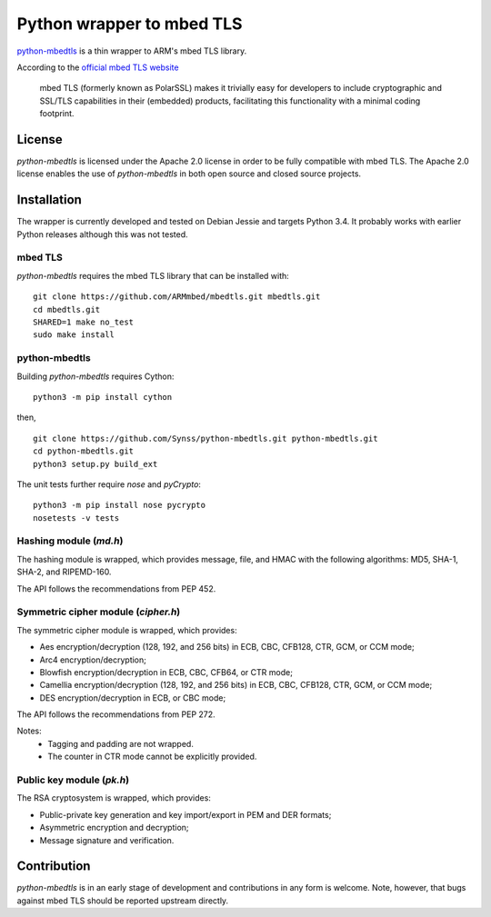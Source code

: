 ==========================
Python wrapper to mbed TLS
==========================

`python-mbedtls`_ is a thin wrapper to ARM's mbed TLS library.

According to the `official mbed TLS website`_

   mbed TLS (formerly known as PolarSSL) makes it trivially easy for
   developers to include cryptographic and SSL/TLS capabilities in their
   (embedded) products, facilitating this functionality with a minimal
   coding footprint.

.. _python-mbedtls: https://synss.github.io/python-mbedtls
.. _official mbed TLS website: https://tls.mbed.org


License
=======

`python-mbedtls` is licensed under the Apache 2.0 license in order to be fully
compatible with mbed TLS.  The Apache 2.0 license enables the use of
`python-mbedtls` in both open source and closed source projects.


Installation
============

The wrapper is currently developed and tested on Debian Jessie and targets
Python 3.4.  It probably works with earlier Python releases although this was
not tested.


mbed TLS
--------

`python-mbedtls` requires the mbed TLS library that can be installed
with::

	git clone https://github.com/ARMmbed/mbedtls.git mbedtls.git
	cd mbedtls.git
	SHARED=1 make no_test
	sudo make install


python-mbedtls
--------------

Building `python-mbedtls` requires Cython::

	python3 -m pip install cython

then,

::

	git clone https://github.com/Synss/python-mbedtls.git python-mbedtls.git
	cd python-mbedtls.git
	python3 setup.py build_ext

The unit tests further require `nose` and `pyCrypto`::

	python3 -m pip install nose pycrypto
	nosetests -v tests


Hashing module (`md.h`)
-----------------------

The hashing module is wrapped, which provides message, file, and HMAC
with the following algorithms: MD5, SHA-1, SHA-2, and RIPEMD-160.

The API follows the recommendations from PEP 452.


Symmetric cipher module (`cipher.h`)
------------------------------------

The symmetric cipher module is wrapped, which provides:

- Aes encryption/decryption (128, 192, and 256 bits) in ECB, CBC, CFB128,
  CTR, GCM, or CCM mode;
- Arc4 encryption/decryption;
- Blowfish encryption/decryption in ECB, CBC, CFB64, or CTR mode;
- Camellia encryption/decryption (128, 192, and 256 bits) in ECB, CBC,
  CFB128, CTR, GCM, or CCM mode;
- DES encryption/decryption in ECB, or CBC mode;

The API follows the recommendations from PEP 272.

Notes:
   - Tagging and padding are not wrapped.
   - The counter in CTR mode cannot be explicitly provided.


Public key module (`pk.h`)
--------------------------

The RSA cryptosystem is wrapped, which provides:

- Public-private key generation and key import/export in PEM and DER
  formats;
- Asymmetric encryption and decryption;
- Message signature and verification.


Contribution
============

`python-mbedtls` is in an early stage of development and contributions
in any form is welcome.  Note, however, that bugs against mbed TLS
should be reported upstream directly.
